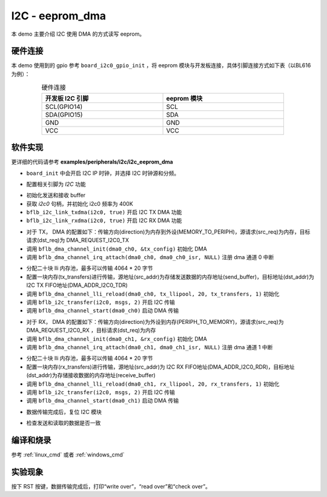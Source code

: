 I2C - eeprom_dma
====================

本 demo 主要介绍 I2C 使用 DMA 的方式读写 eeprom。

硬件连接
-----------------------------

本 demo 使用到的 gpio 参考 ``board_i2c0_gpio_init`` ，将 eeprom 模块与开发板连接，具体引脚连接方式如下表（以BL616为例）：

.. table:: 硬件连接
    :widths: 50, 50
    :width: 80%
    :align: center

    +-------------------+------------------+
    | 开发板 I2C 引脚   | eeprom 模块      |
    +===================+==================+
    | SCL(GPIO14)       | SCL              |
    +-------------------+------------------+
    | SDA(GPIO15)       | SDA              |
    +-------------------+------------------+
    | GND               | GND              |
    +-------------------+------------------+
    | VCC               | VCC              |
    +-------------------+------------------+

软件实现
-----------------------------

更详细的代码请参考 **examples/peripherals/i2c/i2c_eeprom_dma**

.. code-block:: C
    :linenos:

    board_init();

- ``board_init`` 中会开启 I2C IP 时钟，并选择 I2C 时钟源和分频。

.. code-block:: C
    :linenos:

    board_i2c0_gpio_init();

- 配置相关引脚为 `I2C` 功能

.. code-block:: C
    :linenos:

    /* Send and receive buffer init */
    for (size_t i = 0; i < 32; i++) {
        ((uint8_t *)send_buffer)[i] = i;
        ((uint8_t *)receive_buffer)[i] = 0;
    }

    i2c0 = bflb_device_get_by_name("i2c0");

    bflb_i2c_init(i2c0, 400000);
    bflb_i2c_link_txdma(i2c0, true);
    bflb_i2c_link_rxdma(i2c0, true);

- 初始化发送和接收 buffer
- 获取 `i2c0` 句柄，并初始化 i2c0 频率为 400K
- ``bflb_i2c_link_txdma(i2c0, true)`` 开启 I2C TX DMA 功能
- ``bflb_i2c_link_rxdma(i2c0, true)`` 开启 I2C RX DMA 功能

.. code-block:: C
    :linenos:

    /* Write page 0 */
    dma0_ch0 = bflb_device_get_by_name("dma0_ch0");

    struct bflb_dma_channel_config_s tx_config;

    tx_config.direction = DMA_MEMORY_TO_PERIPH;
    tx_config.src_req = DMA_REQUEST_NONE;
    tx_config.dst_req = DMA_REQUEST_I2C0_TX;
    tx_config.src_addr_inc = DMA_ADDR_INCREMENT_ENABLE;
    tx_config.dst_addr_inc = DMA_ADDR_INCREMENT_DISABLE;
    tx_config.src_burst_count = DMA_BURST_INCR1;
    tx_config.dst_burst_count = DMA_BURST_INCR1;
    tx_config.src_width = DMA_DATA_WIDTH_32BIT;
    tx_config.dst_width = DMA_DATA_WIDTH_32BIT;
    bflb_dma_channel_init(dma0_ch0, &tx_config);

    bflb_dma_channel_irq_attach(dma0_ch0, dma0_ch0_isr, NULL);

- 对于 TX， DMA 的配置如下：传输方向(direction)为内存到外设(MEMORY_TO_PERIPH)，源请求(src_req)为内存，目标请求(dst_req)为 DMA_REQUEST_I2C0_TX
- 调用 ``bflb_dma_channel_init(dma0_ch0, &tx_config)`` 初始化 DMA
- 调用 ``bflb_dma_channel_irq_attach(dma0_ch0, dma0_ch0_isr, NULL)`` 注册 dma 通道 0 中断

.. code-block:: C
    :linenos:

    struct bflb_dma_channel_lli_pool_s tx_llipool[20]; /* max trasnfer size 4064 * 20 */
    struct bflb_dma_channel_lli_transfer_s tx_transfers[1];
    tx_transfers[0].src_addr = (uint32_t)send_buffer;
    tx_transfers[0].dst_addr = (uint32_t)DMA_ADDR_I2C0_TDR;
    tx_transfers[0].nbytes = 32;
    bflb_dma_channel_lli_reload(dma0_ch0, tx_llipool, 20, tx_transfers, 1);

    msgs[0].addr = 0x50;
    msgs[0].flags = I2C_M_NOSTOP;
    msgs[0].buffer = subaddr;
    msgs[0].length = 2;

    msgs[1].addr = 0x50;
    msgs[1].flags = I2C_M_DMA;
    msgs[1].buffer = NULL;
    msgs[1].length = 32;
    bflb_i2c_transfer(i2c0, msgs, 2);

    bflb_dma_channel_start(dma0_ch0);

- 分配二十块 lli 内存池，最多可以传输 4064 * 20 字节
- 配置一块内存(tx_transfers)进行传输，源地址(src_addr)为存储发送数据的内存地址(send_buffer)，目标地址(dst_addr)为 I2C TX FIFO地址(DMA_ADDR_I2C0_TDR)
- 调用 ``bflb_dma_channel_lli_reload(dma0_ch0, tx_llipool, 20, tx_transfers, 1)`` 初始化
- 调用 ``bflb_i2c_transfer(i2c0, msgs, 2)`` 开启 I2C 传输
- 调用 ``bflb_dma_channel_start(dma0_ch0)`` 启动 DMA 传输

.. code-block:: C
    :linenos:

    /* Read page 0 */
    dma0_ch1 = bflb_device_get_by_name("dma0_ch1");

    struct bflb_dma_channel_config_s rx_config;

    rx_config.direction = DMA_PERIPH_TO_MEMORY;
    rx_config.src_req = DMA_REQUEST_I2C0_RX;
    rx_config.dst_req = DMA_REQUEST_NONE;
    rx_config.src_addr_inc = DMA_ADDR_INCREMENT_DISABLE;
    rx_config.dst_addr_inc = DMA_ADDR_INCREMENT_ENABLE;
    rx_config.src_burst_count = DMA_BURST_INCR1;
    rx_config.dst_burst_count = DMA_BURST_INCR1;
    rx_config.src_width = DMA_DATA_WIDTH_32BIT;
    rx_config.dst_width = DMA_DATA_WIDTH_32BIT;
    bflb_dma_channel_init(dma0_ch1, &rx_config);

    bflb_dma_channel_irq_attach(dma0_ch1, dma0_ch1_isr, NULL);

- 对于 RX， DMA 的配置如下：传输方向(direction)为外设到内存(PERIPH_TO_MEMORY)，源请求(src_req)为 DMA_REQUEST_I2C0_RX ，目标请求(dst_req)为内存
- 调用 ``bflb_dma_channel_init(dma0_ch1, &rx_config)`` 初始化 DMA
- 调用 ``bflb_dma_channel_irq_attach(dma0_ch1, dma0_ch1_isr, NULL)`` 注册 dma 通道 1 中断

.. code-block:: C
    :linenos:

    struct bflb_dma_channel_lli_pool_s rx_llipool[20];
    struct bflb_dma_channel_lli_transfer_s rx_transfers[1];
    rx_transfers[0].src_addr = (uint32_t)DMA_ADDR_I2C0_RDR;
    rx_transfers[0].dst_addr = (uint32_t)receive_buffer;
    rx_transfers[0].nbytes = 32;

    bflb_dma_channel_lli_reload(dma0_ch1, rx_llipool, 20, rx_transfers, 1);

    msgs[1].addr = 0x50;
    msgs[1].flags = I2C_M_DMA | I2C_M_READ;
    msgs[1].buffer = NULL;
    msgs[1].length = 32;
    bflb_i2c_transfer(i2c0, msgs, 2);

    bflb_dma_channel_start(dma0_ch1);

- 分配二十块 lli 内存池，最多可以传输 4064 * 20 字节
- 配置一块内存(rx_transfers)进行传输，源地址(src_addr)为 I2C RX FIFO地址(DMA_ADDR_I2C0_RDR)，目标地址(dst_addr)为存储接收数据的内存地址(receive_buffer)
- 调用 ``bflb_dma_channel_lli_reload(dma0_ch1, rx_llipool, 20, rx_transfers, 1)`` 初始化
- 调用 ``bflb_i2c_transfer(i2c0, msgs, 2)`` 开启 I2C 传输
- 调用 ``bflb_dma_channel_start(dma0_ch1)`` 启动 DMA 传输

.. code-block:: C
    :linenos:

    while (dma_tc_flag1 == 0) {
    }
    while ((bflb_i2c_get_intstatus(i2c0) & I2C_INTSTS_END) == 0) {
    }
    bflb_i2c_deinit(i2c0);

- 数据传输完成后，复位 I2C 模块

.. code-block:: C
    :linenos:

    /* Check read data */
    for (uint8_t i = 0; i < 32; i++) {
        if (((uint8_t *)send_buffer)[i] != ((uint8_t *)receive_buffer)[i]) {
            printf("check fail, %d write: %02x, read: %02x\r\n", i, ((uint8_t *)send_buffer)[i], ((uint8_t *)receive_buffer)[i]);
        }
    }

- 检查发送和读取的数据是否一致

编译和烧录
-----------------------------

参考 :ref:`linux_cmd` 或者 :ref:`windows_cmd`

实验现象
-----------------------------

按下 RST 按键，数据传输完成后，打印“write over”，“read over”和“check over”。